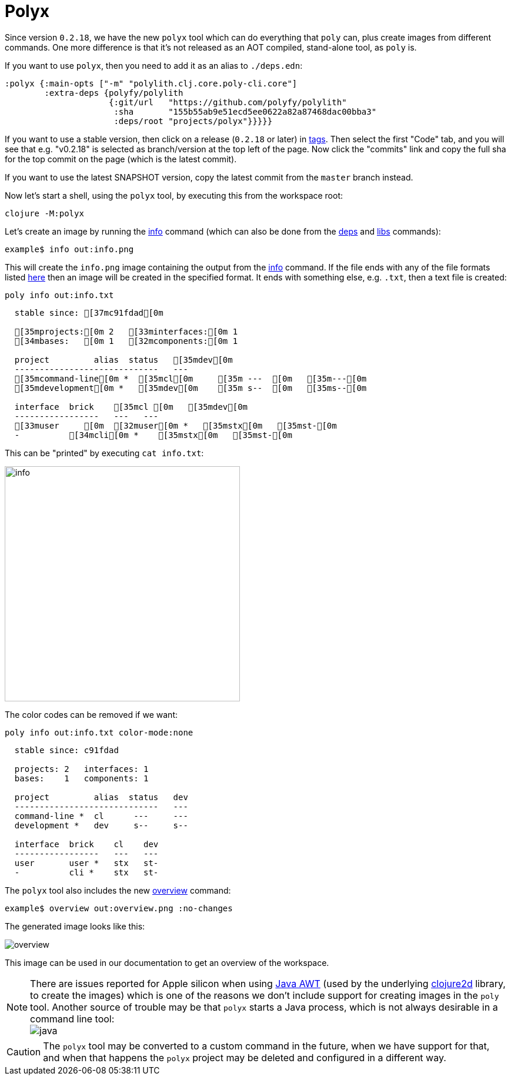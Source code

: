 = Polyx

Since version `0.2.18`, we have the new `polyx` tool which can do everything that `poly` can, plus create images from different commands.
One more difference is that it's not released as an AOT compiled, stand-alone tool, as `poly` is.

If you want to use `polyx`, then you need to add it as an alias to `./deps.edn`:

[source,clojure]
----
:polyx {:main-opts ["-m" "polylith.clj.core.poly-cli.core"]
        :extra-deps {polyfy/polylith
                     {:git/url   "https://github.com/polyfy/polylith"
                      :sha       "155b55ab9e51ecd5ee0622a82a87468dac00bba3"
                      :deps/root "projects/polyx"}}}}}
----

If you want to use a stable version, then click on a release (`0.2.18` or later) in xref:https://github.com/polyfy/polylith/tags[tags].
Then select the first "Code" tab, and you will see that e.g. "v0.2.18" is selected as branch/version at the top left of the page.
Now click the "commits" link and copy the full sha for the top commit on the page (which is the latest commit).

If you want to use the latest SNAPSHOT version, copy the latest commit from the `master` branch instead.

Now let's start a shell, using the `polyx` tool, by executing this from the workspace root:

[source,shell]
----
clojure -M:polyx
----

Let's create an image by running the xref:commands.adoc#info[info] command (which can also be done from the xref:commands.adoc#[deps] and xref:commands.adoc#libs[libs] commands):

[source,shell]
----
example$ info out:info.png
----

This will create the `info.png` image containing the output from the xref:commands.adoc#info[info] command.
If the file ends with any of the file formats listed https://clojure2d.github.io/clojure2d/docs/codox/clojure2d.core.html#var-img-writer-formats[here] then an image will be created in the specified format.
It ends with something else, e.g. `.txt`, then a text file is created:

[source,shell]
----
poly info out:info.txt
----

[source,shell]
----
  stable since: [37mc91fdad[0m

  [35mprojects:[0m 2   [33minterfaces:[0m 1
  [34mbases:   [0m 1   [32mcomponents:[0m 1

  project         alias  status   [35mdev[0m
  -----------------------------   ---
  [35mcommand-line[0m *  [35mcl[0m     [35m ---  [0m   [35m---[0m
  [35mdevelopment[0m *   [35mdev[0m    [35m s--  [0m   [35ms--[0m

  interface  brick    [35mcl [0m   [35mdev[0m
  -----------------   ---   ---
  [33muser     [0m  [32muser[0m *   [35mstx[0m   [35mst-[0m
  -          [34mcli[0m *    [35mstx[0m   [35mst-[0m
----

This can be "printed" by executing `cat info.txt`:

image::images/polyx/info.png[width=400]

The color codes can be removed if we want:

[source,shell]
----
poly info out:info.txt color-mode:none
----

[source,shell]
----
  stable since: c91fdad

  projects: 2   interfaces: 1
  bases:    1   components: 1

  project         alias  status   dev
  -----------------------------   ---
  command-line *  cl      ---     ---
  development *   dev     s--     s--

  interface  brick    cl    dev
  -----------------   ---   ---
  user       user *   stx   st-
  -          cli *    stx   st-
----

The `polyx` tool also includes the new xref:commands.adoc#overview[overview] command:

[source,shell]
----
example$ overview out:overview.png :no-changes
----

The generated image looks like this:

image::images/polyx/overview.png[]

This image can be used in our documentation to get an overview of the workspace.

====
NOTE: There are issues reported for Apple silicon when using https://en.wikipedia.org/wiki/Abstract_Window_Toolkit[Java AWT] (used by the underlying https://github.com/Clojure2D/clojure2d[clojure2d] library, to create the images) which is one of the reasons we don't include support for creating images in the `poly` tool.
Another source of trouble may be that `polyx` starts a Java process, which is not always desirable in a command line tool: +
image:images/polyx/java.png[]
====

[Caution]
====
CAUTION: The `polyx` tool may be converted to a custom command in the future, when we have support for that, and when that happens the `polyx` project may be deleted and configured in a different way.
====
